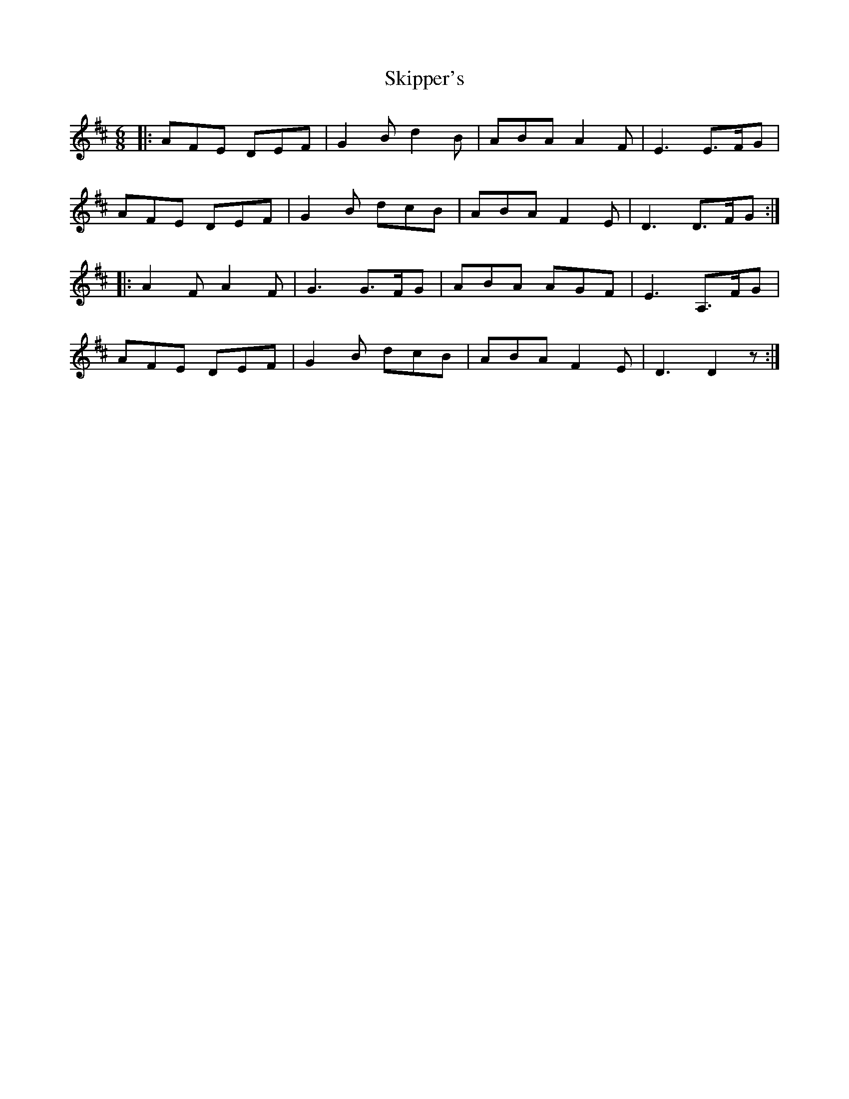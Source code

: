 X: 37285
T: Skipper's
R: jig
M: 6/8
K: Dmajor
|:AFE DEF|G2B d2B|ABA A2F|E3 E>FG|
AFE DEF|G2B dcB|ABA F2E|D3 D>FG:|
|:A2F A2F|G3 G>FG|ABA AGF|E3 A,>FG|
AFE DEF|G2B dcB|ABA F2E|D3 D2z:|

